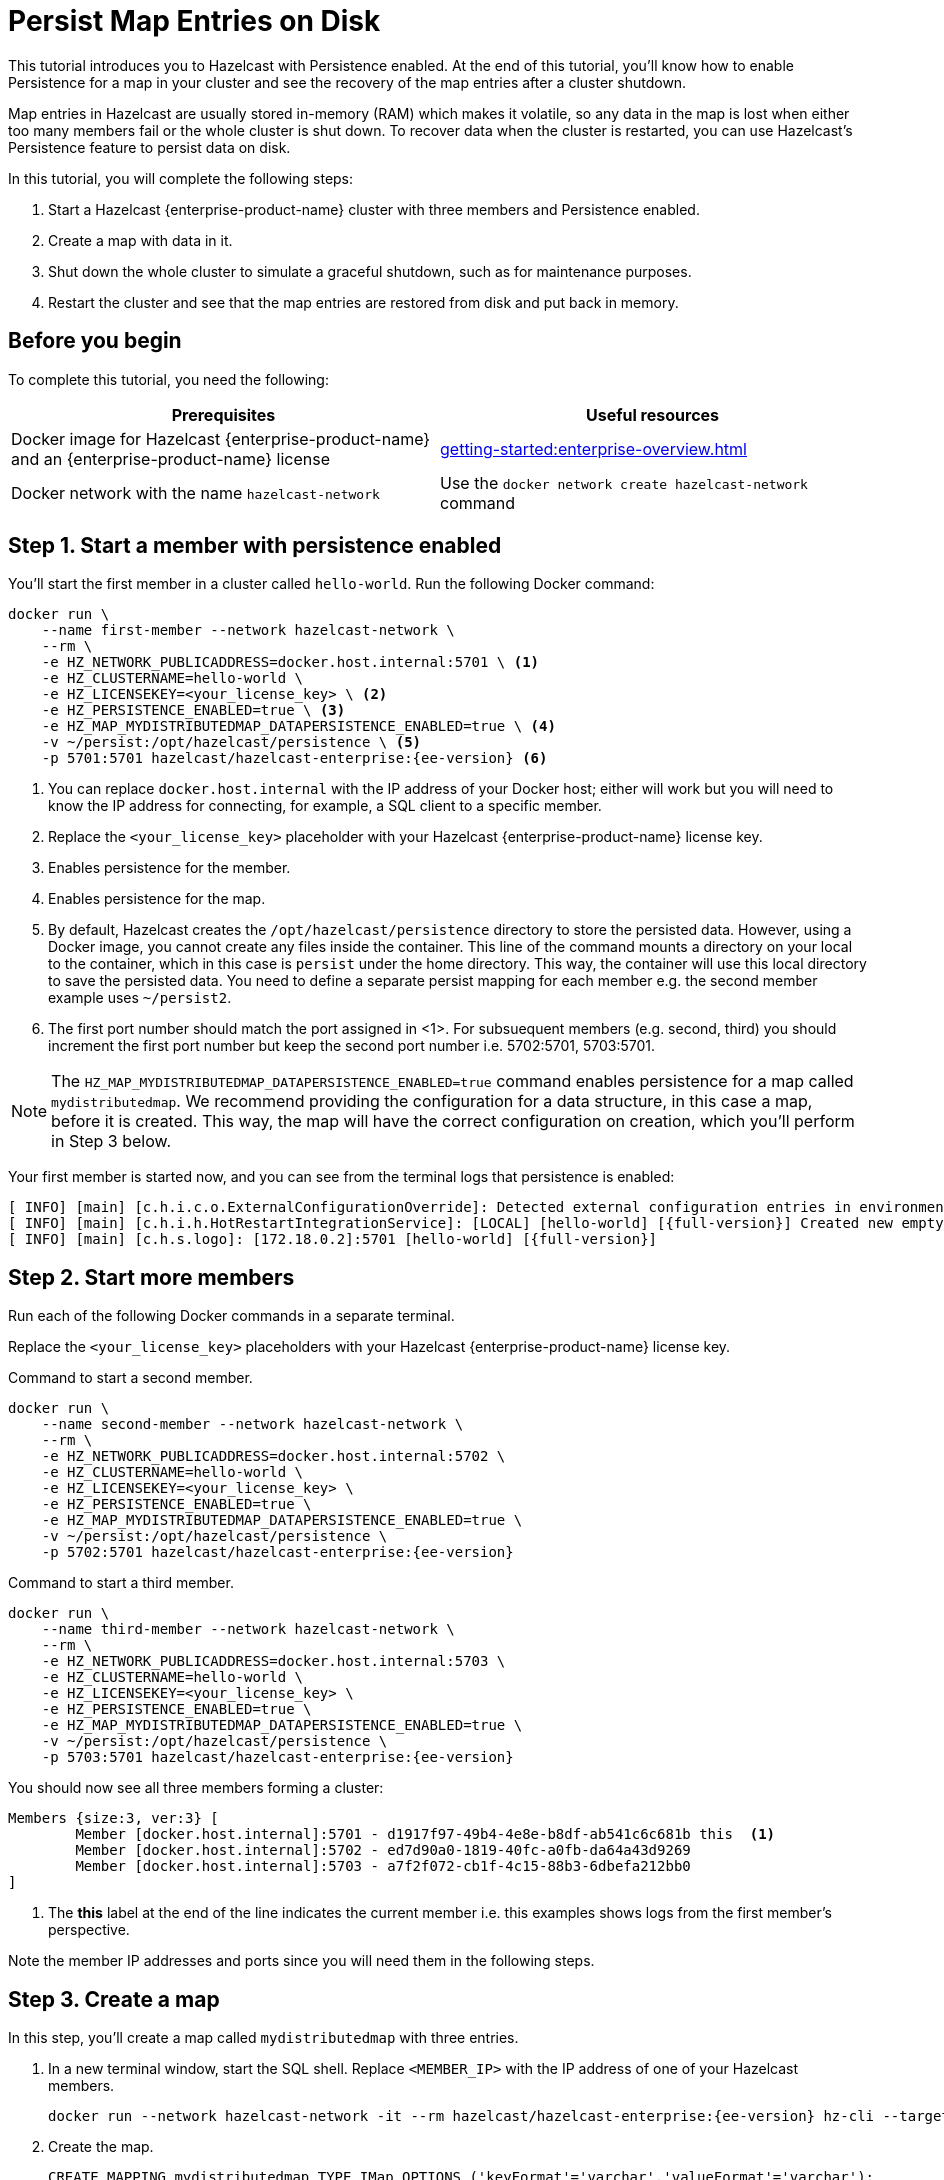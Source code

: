 = Persist Map Entries on Disk
:description: This tutorial introduces you to Hazelcast with Persistence enabled. At the end of this tutorial, you'll know how to enable Persistence for a map in your cluster and see the recovery of the map entries after a cluster shutdown.
:page-enterprise: true

{description}

Map entries in Hazelcast are usually stored in-memory (RAM) which
makes it volatile, so any data in the map is lost when either too many members fail or the whole
cluster is shut down. To recover data when the cluster is restarted, you
can use Hazelcast's Persistence feature to persist data on disk.

In this tutorial, you will complete the following steps:

. Start a Hazelcast {enterprise-product-name} cluster with three members and Persistence enabled.
. Create a map with data in it.
. Shut down the whole cluster to simulate a graceful shutdown, such as for maintenance purposes.
. Restart the cluster and see that the map entries are restored from disk and put back in memory.

== Before you begin

To complete this tutorial, you need the following:

[cols="1a,1a"]
|===
|Prerequisites|Useful resources

|Docker image for Hazelcast {enterprise-product-name} and an {enterprise-product-name} license
|xref:getting-started:enterprise-overview.adoc[]

|Docker network with the name `hazelcast-network`
|Use the `docker network create hazelcast-network` command 

|===

== Step 1. Start a member with persistence enabled

You'll start the first member in a cluster called `hello-world`. Run the following Docker command:

[source,shell,subs="attributes+"]
----
docker run \
    --name first-member --network hazelcast-network \
    --rm \
    -e HZ_NETWORK_PUBLICADDRESS=docker.host.internal:5701 \ <1>
    -e HZ_CLUSTERNAME=hello-world \
    -e HZ_LICENSEKEY=<your_license_key> \ <2>
    -e HZ_PERSISTENCE_ENABLED=true \ <3>
    -e HZ_MAP_MYDISTRIBUTEDMAP_DATAPERSISTENCE_ENABLED=true \ <4>
    -v ~/persist:/opt/hazelcast/persistence \ <5>
    -p 5701:5701 hazelcast/hazelcast-enterprise:{ee-version} <6>
----
<1> You can replace `docker.host.internal` with the IP address of your Docker host; either will work but you will need to know the IP address for connecting, for example, a SQL client to a specific member.
// Some examples do same IP address but different ports - does this also work?
<2> Replace the `<your_license_key>` placeholder with your Hazelcast {enterprise-product-name} license key.
<3> Enables persistence for the member.
<4> Enables persistence for the map.
<5> By default, Hazelcast creates the `/opt/hazelcast/persistence` directory to store the persisted data.
However, using a Docker image, you cannot create any files inside the container. This line of the command mounts a directory
on your local to the container, which in this case is `persist` under the home directory. This way, the container will use this local
directory to save the persisted data. You need to define a separate persist mapping for each member e.g. the second member example uses `~/persist2`.
<6> The first port number should match the port assigned in <1>. For subsuequent members (e.g. second, third) you should increment the first port number but keep the second port number i.e. 5702:5701, 5703:5701.

NOTE: The `HZ_MAP_MYDISTRIBUTEDMAP_DATAPERSISTENCE_ENABLED=true` command enables persistence for a map called `mydistributedmap`.
We recommend providing the configuration for a data structure, in this case a map, before it is created.
This way, the map will have the correct configuration on creation, which you'll perform in Step 3 below.

Your first member is started now, and you can see from the terminal logs that persistence is enabled:

[source,shell,subs="+quotes,attributes+"]
----
[ INFO] [main] [c.h.i.c.o.ExternalConfigurationOverride]: Detected external configuration entries in environment variables: [*hazelcast.persistence.enabled=true*,hazelcast.clustername=hello-world,hazelcast.licensekey=******,hazelcast.map.mydistributedmap.datapersistence.enabled=true]
[ INFO] [main] [c.h.i.h.HotRestartIntegrationService]: [LOCAL] [hello-world] [{full-version}] Created new empty hot-restart directory: /opt/hazelcast/persistence/611ffa80-b653-44b9-8cf1-f9ffa5bfa1cb
[ INFO] [main] [c.h.s.logo]: [172.18.0.2]:5701 [hello-world] [{full-version}]
----
 
== Step 2. Start more members

Run each of the following Docker commands in a separate terminal.

Replace the `<your_license_key>` placeholders with your Hazelcast {enterprise-product-name} license key.

.Command to start a second member.
[source,shell,subs="attributes+"]
----
docker run \
    --name second-member --network hazelcast-network \
    --rm \
    -e HZ_NETWORK_PUBLICADDRESS=docker.host.internal:5702 \
    -e HZ_CLUSTERNAME=hello-world \
    -e HZ_LICENSEKEY=<your_license_key> \
    -e HZ_PERSISTENCE_ENABLED=true \
    -e HZ_MAP_MYDISTRIBUTEDMAP_DATAPERSISTENCE_ENABLED=true \
    -v ~/persist:/opt/hazelcast/persistence \
    -p 5702:5701 hazelcast/hazelcast-enterprise:{ee-version}
----

.Command to start a third member.

[source,shell,subs="attributes+"]
----
docker run \
    --name third-member --network hazelcast-network \
    --rm \
    -e HZ_NETWORK_PUBLICADDRESS=docker.host.internal:5703 \
    -e HZ_CLUSTERNAME=hello-world \
    -e HZ_LICENSEKEY=<your_license_key> \
    -e HZ_PERSISTENCE_ENABLED=true \
    -e HZ_MAP_MYDISTRIBUTEDMAP_DATAPERSISTENCE_ENABLED=true \
    -v ~/persist:/opt/hazelcast/persistence \
    -p 5703:5701 hazelcast/hazelcast-enterprise:{ee-version}
----

You should now see all three members forming a cluster:

[source,shell]
----
Members {size:3, ver:3} [
	Member [docker.host.internal]:5701 - d1917f97-49b4-4e8e-b8df-ab541c6c681b this  <1>
	Member [docker.host.internal]:5702 - ed7d90a0-1819-40fc-a0fb-da64a43d9269
	Member [docker.host.internal]:5703 - a7f2f072-cb1f-4c15-88b3-6dbefa212bb0
]
----
<1> The *this* label at the end of the line indicates the current member i.e. this examples shows logs from the first member's perspective.

Note the member IP addresses and ports since you will need them in the following steps.
// need best reliable way of doing this - you can see in the terminal and the hint should be around 172.18.0.2 etc.
// can you get this from MC? Why not?!?
// kubectl logs hz-hazelcast-0

== Step 3. Create a map

In this step, you'll create a map called `mydistributedmap` with three entries.

. In a new terminal window, start the SQL shell. Replace `<MEMBER_IP>` with the IP address of one of your Hazelcast members.
+
[source,shell]
----
docker run --network hazelcast-network -it --rm hazelcast/hazelcast-enterprise:{ee-version} hz-cli --targets hello-world@<MEMBER_IP> sql
----
. Create the map.
+
[source,sql]
----
CREATE MAPPING mydistributedmap TYPE IMap OPTIONS ('keyFormat'='varchar','valueFormat'='varchar');
----
. Add data to the map.
+
[source,sql]
----
SINK INTO mydistributedmap VALUES
('1', 'John'),
('2', 'Mary'),
('3', 'Jane');
----
. Exit the SQL shell using the `exit` command.

== Step 4. Monitor the map

Now, check the map in Management Center.

. Open a new terminal and start Management Center.
+
[source,shell,subs="attributes+"]
----
docker run \
    --network hazelcast-network \
    -p 8080:8080 hazelcast/management-center:{page-latest-supported-mc}
----
. In a web browser, go to localhost:8080 and enable Dev Mode.
+
image:mc-dev-mode.png[Enabling Dev mode in Management Center]
. You will see a **Connect** box on the screen; click on it and enter your cluster's name (`hello-world`) and IP addresses/ports of three members.
// need explicit guidance on how to do this - example shows same IP but different ports yet instructions are separate IP and ports
+
image:connect-cluster.png[Connecting Management Center to the cluster]
. Once you click on the **Connect** button, you should see that the cluster is in an active state and has three members.
+
image:cluster-connected.png[Management Center is now connected to the cluster]
. Click on **View Cluster** and go to **Storage > Maps**. You can confirm that the map you've created in Step 3 has data with three entries.
+
image:cluster-maps.png[Map listing]
. As an optional step, if you want to see the details of `mydistributedmap`, click on it on the screen shown above and check the "Map Statistics" box.
+
image:map-details.png[Map details]

== Step 5. Shut down the cluster

Now, you'll shut down the whole cluster using Management Center.

. While in Management Center, go to **Cluster** > **Administration**, and select the **Cluster State** tab. 
+
image:cluster-state.png[Shutting down the cluster]
. Click on the **Shutdown** button and confirm it on the dialog shown afterwards.

Management Center now shows that it is disconnected from the cluster. You can also confirm
this by checking the terminals where you started the members; they are now exited to the shell, meaning all the members are gone.

// 2025-07-18 15:21:50,538 [ INFO] [hz.eloquent_cannon..clusterShutdown] [c.h.i.i.Node]: [host.docker.internal]:5702 [hello-world] [5.5.6] Hazelcast Shutdown is completed in 124 ms.

== Step 6. Restart the Cluster

Restart the cluster by starting all the members; run the commands in Step 1 and Step 2 above.

== Step 7. Check the map data

Once all the members are started, go to Management Center, and you can see that it reconnects to the cluster.
Check your map as instructed in Step 4 above; you will see the map and its data has been recovered.
If the persistence was not enabled, the data would be lost in case of a cluster shutdown. 

== Step 8. Shut down the cluster

Shut down the cluster you've created in this tutorial so that you can start a fresh one when you
move to the other tutorials. To shutdown, close the terminals in which the members are running or press kbd:[Ctrl+C] in each terminal.
You may also consider to delete the `persist` directory you've created while starting the members in Step 1 and 2.

// rm -rf ~/persist*

== Next Steps

See xref:storage:persistence.adoc[Persisting Data on a Cluster] if you're
interested in learning more about the topics introduced in this tutorial along with the detailed configurations for the persistence feature.

Now that you've completed this tutorial, you can continue with xref:getting-started:authenticate-clients.adoc[Authenticate Client Connections].
